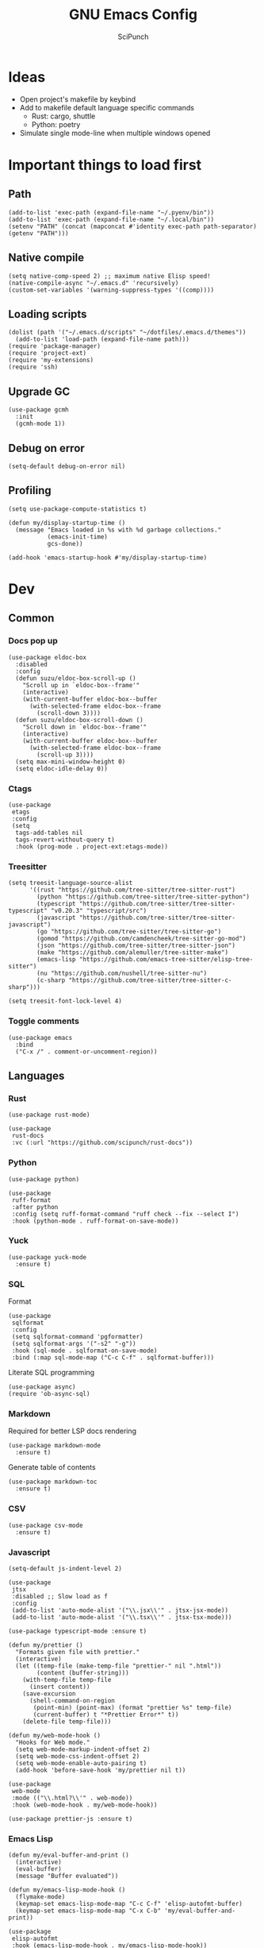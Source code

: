 #+title: GNU Emacs Config
#+author: SciPunch
#+description: My personal config

* Ideas
- Open project's makefile by keybind
- Add to makefile default language specific commands
  - Rust: cargo, shuttle
  - Python: poetry
- Simulate single mode-line when multiple windows opened

* Important things to load first
** Path
#+begin_src elisp
(add-to-list 'exec-path (expand-file-name "~/.pyenv/bin"))
(add-to-list 'exec-path (expand-file-name "~/.local/bin"))
(setenv "PATH" (concat (mapconcat #'identity exec-path path-separator) (getenv "PATH")))
#+end_src

** Native compile
#+begin_src elisp
(setq native-comp-speed 2) ;; maximum native Elisp speed!
(native-compile-async "~/.emacs.d" 'recursively)
(custom-set-variables '(warning-suppress-types '((comp))))
#+end_src
** Loading scripts
#+begin_src elisp
(dolist (path '("~/.emacs.d/scripts" "~/dotfiles/.emacs.d/themes"))
  (add-to-list 'load-path (expand-file-name path)))
(require 'package-manager)
(require 'project-ext)
(require 'my-extensions)
(require 'ssh)
#+end_src
** Upgrade GC
#+begin_src elisp
(use-package gcmh
  :init
  (gcmh-mode 1))
#+end_src

** Debug on error
#+begin_src elisp
(setq-default debug-on-error nil)
#+end_src

** Profiling
#+begin_src elisp
(setq use-package-compute-statistics t)

(defun my/display-startup-time ()
  (message "Emacs loaded in %s with %d garbage collections."
           (emacs-init-time)
           gcs-done))

(add-hook 'emacs-startup-hook #'my/display-startup-time)
#+end_src
* Dev
** Common
*** Docs pop up
#+begin_src elisp
(use-package eldoc-box
  :disabled
  :config
  (defun suzu/eldoc-box-scroll-up ()
    "Scroll up in `eldoc-box--frame'"
    (interactive)
    (with-current-buffer eldoc-box--buffer
      (with-selected-frame eldoc-box--frame
        (scroll-down 3))))
  (defun suzu/eldoc-box-scroll-down ()
    "Scroll down in `eldoc-box--frame'"
    (interactive)
    (with-current-buffer eldoc-box--buffer
      (with-selected-frame eldoc-box--frame
        (scroll-up 3))))
  (setq max-mini-window-height 0)
  (setq eldoc-idle-delay 0))
#+end_src

*** Ctags
#+begin_src elisp
(use-package
 etags
 :config
 (setq
  tags-add-tables nil
  tags-revert-without-query t)
  :hook (prog-mode . project-ext:etags-mode))
#+end_src

*** Treesitter
#+begin_src elisp
(setq treesit-language-source-alist
      '((rust "https://github.com/tree-sitter/tree-sitter-rust")
        (python "https://github.com/tree-sitter/tree-sitter-python")
        (typescript "https://github.com/tree-sitter/tree-sitter-typescript" "v0.20.3" "typescript/src")
        (javascript "https://github.com/tree-sitter/tree-sitter-javascript")
        (go "https://github.com/tree-sitter/tree-sitter-go")
        (gomod "https://github.com/camdencheek/tree-sitter-go-mod")
        (json "https://github.com/tree-sitter/tree-sitter-json")
        (make "https://github.com/alemuller/tree-sitter-make")
        (emacs-lisp "https://github.com/emacs-tree-sitter/elisp-tree-sitter")
        (nu "https://github.com/nushell/tree-sitter-nu")        
        (c-sharp "https://github.com/tree-sitter/tree-sitter-c-sharp")))

(setq treesit-font-lock-level 4)
#+end_src

*** Toggle comments
#+begin_src elisp
(use-package emacs
  :bind
  ("C-x /" . comment-or-uncomment-region))
#+end_src
** Languages
*** Rust
#+begin_src elisp
(use-package rust-mode)

(use-package
 rust-docs
 :vc (:url "https://github.com/scipunch/rust-docs"))
#+end_src

*** Python
#+begin_src elisp
(use-package python)

(use-package
 ruff-format
 :after python
 :config (setq ruff-format-command "ruff check --fix --select I")
 :hook (python-mode . ruff-format-on-save-mode))
#+end_src

*** Yuck
#+begin_src elisp
(use-package yuck-mode
  :ensure t)
#+end_src

*** SQL
Format

#+begin_src elisp
(use-package
 sqlformat
 :config
 (setq sqlformat-command 'pgformatter)
 (setq sqlformat-args '("-s2" "-g"))
 :hook (sql-mode . sqlformat-on-save-mode)
 :bind (:map sql-mode-map ("C-c C-f" . sqlformat-buffer)))
#+end_src

Literate SQL programming

#+begin_src elisp
(use-package async)
(require 'ob-async-sql)
#+end_src

*** Markdown
Required for better LSP docs rendering
#+begin_src elisp
(use-package markdown-mode
  :ensure t)
#+end_src

Generate table of contents
#+begin_src elisp
(use-package markdown-toc
  :ensure t)
#+end_src

*** CSV
#+begin_src elisp
(use-package csv-mode
  :ensure t)
#+end_src

*** Javascript
#+begin_src elisp
(setq-default js-indent-level 2)

(use-package
 jtsx
 :disabled ;; Slow load as f
 :config
 (add-to-list 'auto-mode-alist '("\\.jsx\\'" . jtsx-jsx-mode))
 (add-to-list 'auto-mode-alist '("\\.tsx\\'" . jtsx-tsx-mode)))

(use-package typescript-mode :ensure t)

(defun my/prettier ()
  "Formats given file with prettier."
  (interactive)
  (let ((temp-file (make-temp-file "prettier-" nil ".html"))
        (content (buffer-string)))
    (with-temp-file temp-file
      (insert content))
    (save-excursion
      (shell-command-on-region
       (point-min) (point-max) (format "prettier %s" temp-file)
       (current-buffer) t "*Prettier Error*" t))
    (delete-file temp-file)))

(defun my/web-mode-hook ()
  "Hooks for Web mode."
  (setq web-mode-markup-indent-offset 2)
  (setq web-mode-css-indent-offset 2)
  (setq web-mode-enable-auto-pairing t)
  (add-hook 'before-save-hook 'my/prettier nil t))

(use-package
 web-mode
 :mode (("\\.html?\\'" . web-mode))
 :hook (web-mode-hook . my/web-mode-hook))

(use-package prettier-js :ensure t)
#+end_src

*** Emacs Lisp
#+begin_src elisp
(defun my/eval-buffer-and-print ()
  (interactive)
  (eval-buffer)
  (message "Buffer evaluated"))

(defun my/emacs-lisp-mode-hook ()
  (flymake-mode)
  (keymap-set emacs-lisp-mode-map "C-c C-f" 'elisp-autofmt-buffer)
  (keymap-set emacs-lisp-mode-map "C-x C-b" 'my/eval-buffer-and-print))

(use-package
 elisp-autofmt
 :hook (emacs-lisp-mode-hook . my/emacs-lisp-mode-hook))

(with-eval-after-load 'flymake
  (setq elisp-flymake-byte-compile-load-path load-path))
#+end_src

*** Tex 
#+begin_src elisp
(use-package tex-mode)
#+end_src

*** CSS
#+begin_src elisp
(use-package css-mode)
#+end_src

*** Go
#+begin_src elisp
(use-package go-mode)
#+end_src

*** Docker
#+begin_src elisp
(use-package dockerfile-mode)
#+end_src

*** ELF
#+begin_src elisp
(use-package elf-mode)
#+end_src

*** Plant UML

#+begin_src elisp
(use-package
 plantuml-mode
 :custom
 (org-plantuml-jar-path "/usr/share/java/plantuml/plantuml.jar")
 (plantuml-default-exec-mode 'jar)
 (plantuml-jar-path org-plantuml-jar-path)
 (plantuml-indent-level 2)
 (plantuml-output-type "png")
 :hook
 (plantuml-mode-hook . display-line-numbers-mode))
#+end_src

*** Yaml
#+begin_src elisp
(use-package yaml-mode
  :config
  (add-hook 'yaml-mode-hook 'display-line-numbers-mode))
#+end_src

*** PHP
#+begin_src elisp
(use-package php-mode :disabled) ;; Really slow to start
#+end_src

*** JSON
#+begin_src elisp
(use-package json-mode)
#+end_src

** Working with ~.env~ files
Install package for loading ~.env~ & setup hooks
#+begin_src elisp
(use-package load-env-vars
  :hook
  ((eshell-mode shell-mode) . project-ext:dotenv-load))
#+end_src

** Compilation
*** Ansi colors
#+begin_src elisp
(use-package ansi-color
  :config
  (defun my/ansi-colorize-buffer ()
  (let ((buffer-read-only nil))
    (ansi-color-apply-on-region (point-min) (point-max))))
  :hook
  (compilation-filter-hook . my/ansi-colorize-buffer))

#+end_src

*** Unified list jumps
#+begin_src elisp
(defvar my/global-compilation-buffer-names-list nil
  "List of names of each compilation buffer")

(defun my/next-error ()
  "Navigates to the next xref or flymake."
  (interactive)
  (if (seq-some
       #'my/window-with-name-visible-p
       (append
        '("*xref*" "*Occur*")
        my/global-compilation-buffer-names-list))
      (next-error)
    (flymake-goto-next-error)))

(defun my/previous-error ()
  "Navigates to the previous xref or flymake."
  (interactive)
  (if (seq-some
       #'my/window-with-name-visible-p
       (append
        '("*xref*" "*Occur*")
        my/global-compilation-buffer-names-list))
      (previous-error)
    (flymake-goto-prev-error)))

(defun my/compilation-hook (process)
  (unless (member
           (buffer-name) my/global-compilation-buffer-names-list)
    (push (buffer-name) my/global-compilation-buffer-names-list)))

(add-hook 'compilation-start-hook 'my/compilation-hook)
#+end_src

*** Increase line length to hide
#+begin_src elisp
(setq-default compilation-max-output-line-length 5000)
#+end_src

*** Follow compilation
#+begin_src elisp
(setq compilation-scroll-output t)
#+end_src

*** Binds
#+begin_src elisp
(use-package
 emacs
 :bind
 ("<f8>" . recompile)
 ("<f9>" . project-compile)
 ("M-]" . my/next-error)
 ("M-[" . my/previous-error))
#+end_src
** Snippets
*** Yasnippet
#+begin_src elisp
(use-package
 yasnippet
 :config
 (setq yas-snippet-dirs '("~/.emacs.d/snippets"))
 (yas-global-mode 1))

(use-package consult-yasnippet
  :after yasnippet)
#+end_src
*** Region search
#+begin_src elisp
(defun my/occur-regions ()
  (interactive)
  (occur (format "^%s begin-region -- .*$" comment-start)))

(use-package
 emacs
 :bind ("M-s r" . my/occur-regions))
#+end_src

** Flymake
#+begin_src elisp
(defun my/show-buffer-diagnostics ()
  (interactive)
  (flymake-show-buffer-diagnostics)
  (message "Buffer diagnostics")
  (other-window 1))

(use-package flymake :bind ("<f5>" . my/show-buffer-diagnostics))
#+end_src

* UI\UX
** Theme
#+begin_src elisp
(require 'koi-theme)
#+end_src

#+begin_src elisp
(add-to-list 'default-frame-alist '(fullscreen . maximized))
(add-to-list 'default-frame-alist '(undecorated . t))
#+end_src

#+begin_src elisp
(setq-default
 left-margin-width 1
 right-margin-width 0)
(add-to-list 'default-frame-alist '(left-fringe . 0))
(add-to-list 'default-frame-alist '(right-fringe . 0))

(use-package
 grayscale-theme
 :disabled
 :init (require 'grayscale-ansi)
 (set-face-attribute
  'org-block nil
  :background
  (plist-get koi-theme-colors :bg+1))
 (custom-set-faces
  '(font-lock-doc-face ((t (:inherit italic :foreground "#868686"))))
  '(font-lock-keyword-face
    ((t (:inherit italic :foreground "#BEC3C6" :weight bold))))
  '(font-lock-string-face
    ((t (:inherit italic :foreground "#738678"))))
  `(org-table
    ((t
      (:inherit
       default
       :foreground ,(plist-get grayscale-theme-colors :fg)))))
  `(org-code
    ((t
      (:inherit
       default
       :background "black"
       :foreground ,(plist-get grayscale-theme-colors :fg+1)
       :box
       (:line-width
        (1 . 1)
        :color ,(plist-get grayscale-theme-colors :fg-1)
        :style released-button)))))))
#+end_src

*** Current
#+begin_src elisp
(load-theme 'koi :no-confirm)
#+end_src

*** Line numbers width
#+begin_src elisp
(setq-default display-line-numbers-width 4)
#+end_src

*** Dim inactive buffers
#+begin_src elisp
(use-package auto-dim-other-buffers
  :disabled
  :custom
  (auto-dim-other-buffers-dim-on-switch-to-minibuffer nil)
  (auto-dim-other-buffers-affected-faces '((default . auto-dim-other-buffers-face)
                                           (org-hide . auto-dim-other-buffers-hide-face))))
#+end_src

*** Golden ratio
Automatically resizes windows to fit golden ratio
#+begin_src elisp
(use-package
 golden-ratio
 :init (golden-ratio-mode 1)
 :config
 (add-hook 'ediff-startup-hook '(lambda () (golden-ratio-mode -1)) t)
 :custom
 (golden-ratio-auto-scale t)
 (golden-ratio-exclude-buffer-names '("*Occur*" "*xref*" "*Async Shell Command*")))
#+end_src

*** Zen mode
#+begin_src elisp
(use-package zen-mode
  :disabled)
#+end_src

** Modeline
#+begin_src elisp
(require 'scimodeline)
#+end_src

** Fonts
*** Main setup
#+begin_src elisp
(set-face-attribute 'default nil
                    :font "Iosevka NF"
                    :height 130
                    :weight 'medium)
(set-face-attribute 'variable-pitch nil
                    :font "Iosevka NF"
                    :height 130                    
                    :weight 'medium)
(set-face-attribute 'fixed-pitch nil
                    :font "Iosevka NF"
                    :height 1.0
                    :weight 'medium)
(set-face-attribute 'font-lock-comment-face nil :slant 'italic)
(set-face-attribute 'font-lock-keyword-face nil :slant 'italic)

(add-to-list 'default-frame-alist '(font . "Iosevka NF 13"))

(setq-default line-spacing 0)
#+end_src

*** All the icons
#+begin_src elisp
(use-package all-the-icons
  :ensure t)

(use-package all-the-icons-dired
  :hook (dired-mode . (lambda () (all-the-icons-dired-mode t))))
#+end_src

** Essential small tweaks
*** Cursor
#+begin_src elisp
(blink-cursor-mode t)
#+end_src

*** No backups (or `~` files)
#+begin_src elisp
(setq make-backup-files nil)
#+end_src

*** Zoom in & out
#+begin_src elisp
(use-package
 emacs
 :bind ("C-+" . text-scale-increase) ("C--" . text-scale-decrease))
#+end_src
** Completion
*** Dabbrev
#+begin_src elisp
(use-package
 dabbrev
 ;; Swap M-/ and C-M-/
 :bind (("M-/" . dabbrev-expand) ("C-M-/" . dabbrev-completion))
 :config (add-to-list 'dabbrev-ignored-buffer-regexps "\\` ")
 ;; Since 29.1, use `dabbrev-ignored-buffer-regexps' on older.
 (add-to-list 'dabbrev-ignored-buffer-modes 'doc-view-mode)
 (add-to-list 'dabbrev-ignored-buffer-modes 'pdf-view-mode)
 (defun my/dabbrev-select-buffer (other-buffer)
   (message "Checking %s for completion" other-buffer)
   (get-buffer-window other-buffer))
 (setq dabbrev-friend-buffer-function #'my/dabbrev-select-buffer))
#+end_src

*** Orderless
#+begin_src elisp
(use-package orderless
  :init
  (setq completion-styles '(orderless basic)
        completion-category-defaults nil
        completion-category-overrides '((file (styles partial-completion)))))
#+end_src

*** Default completion system
#+begin_src elisp
(use-package
 completion
 :config
 (setq
  completions-format 'one-column
  completions-header-format nil
  completions-max-height 20
  completion-auto-select t
  completion-show-help nil)
 :bind
 (:map
  completion-in-region-mode-map
  ("C-n" . 'minibuffer-next-completion)
  ("C-p" . 'minibuffer-previous-completion)))
#+end_src

*** Vertico
#+begin_src elisp
(use-package vertico
  :custom
  (vertico-count 13)
  (vertico-resize nil)
  (vertico-cycle nil)
  :config
  (vertico-mode))
#+end_src

*** Add annotations to completion
#+begin_src elisp
(use-package marginalia
  :custom
  (marginalia-max-relative-age 0)
  (marginalia-align 'left)
  :init
  (marginalia-mode))
#+end_src

*** Add icons
#+begin_src elisp
(use-package all-the-icons-completion
  :after (marginalia all-the-icons)
  :hook (marginalia-mode . all-the-icons-completion-marginalia-setup)
  :init
  (all-the-icons-completion-mode)
  (add-hook 'marginalia-mode-hook #'all-the-icons-completion-marginalia-setup))
#+end_src

*** Better vertico search something
#+begin_src elisp
(use-package consult
  :bind
   ("C-x B"  . consult-buffer)
   ("C-x b"  . consult-project-buffer)
   ("M-i"  . imenu)
   ("C-c i"  . consult-line)
   ("C-c e"  . consult-ripgrep))
#+end_src

** Workspaces
*** Perspective
#+begin_src elisp
(use-package
 perspective
 :init
 (setq persp-suppress-no-prefix-key-warning t)
 (persp-mode)
 :bind
 ("C-z" . perspective-map)
 ("C-z l" . persp-switch-last)
 ("C-z p" . project-ext:persp-switch))
#+end_src

*** Group buffers in ibuffer by perspective
#+begin_src elisp
(add-hook 'ibuffer-hook
          (lambda ()
            (persp-ibuffer-filter-groups)
            (unless (eq ibuffer-sorting-mode 'alphabetic)
              (ibuffer-do-sort-by-alphabetic))))
#+end_src

** Dashboard
#+begin_src elisp
(defun suzu/dashboard-insert-banner ()
  "Insert the banner at the top of the dashboard."
  (goto-char (point-max))
  (when-let* ((banner
              (dashboard-choose-banner dashboard-startup-banner)))
    (let ((start (point))
          buffer-read-only
          text-width
          image-spec
          (graphic-mode (display-graphic-p)))
      (when graphic-mode
        (insert "\n"))
      ;; If specified, insert a text banner.
      (when-let ((txt (plist-get banner :text)))
        (if (file-exists-p txt)
            (insert-file-contents txt)
          (save-excursion (insert txt)))
        (unless (text-properties-at 0 txt)
          (put-text-property
           (point) (point-max) 'face 'dashboard-text-banner))
        (setq text-width 0)
        (while (not (eobp))
          (let ((line-length
                 (- (line-end-position) (line-beginning-position))))
            (when (< text-width line-length)
              (setq text-width line-length)))
          (forward-line 1)))
      ;; If specified, insert an image banner. When displayed in a graphical frame, this will
      ;; replace the text banner.
      (when-let ((img (plist-get banner :image)))
        (let ((img-props
               (append
                (when (> dashboard-image-banner-max-width 0)
                  (list :max-width dashboard-image-banner-max-width))
                (when (> dashboard-image-banner-max-height 0)
                  (list
                   :max-height dashboard-image-banner-max-height))
                dashboard-image-extra-props)))
          (setq image-spec
                (cond
                 ((dashboard--image-animated-p img)
                  (create-image img))
                 ((dashboard--type-is-xbm-p img)
                  (create-image img))
                 ((image-type-available-p 'imagemagick)
                  (apply 'create-image
                         img
                         'imagemagick
                         nil
                         img-props))
                 (t
                  (apply 'create-image
                         img nil nil
                         (when (and (fboundp 'image-transforms-p)
                                    (memq
                                     'scale
                                     (funcall 'image-transforms-p)))
                           img-props))))))
        (add-text-properties start (point) `(display ,image-spec))
        (when (ignore-errors
                (image-multi-frame-p image-spec))
          (image-animate image-spec 0 t)))

      ;; Finally, center the banner (if any).
      (when-let*
          ((text-align-spec
            `(space . (:align-to (- center ,(/ text-width 2)))))
           (image-align-spec
            `(space . (:align-to (- center (0.5 . ,image-spec)))))
           (prop
            (cond
             ;; Both an image & text banner.
             ((and image-spec text-width)
              ;; The quoting is intentional. This is a conditional display spec that will
              ;; align the banner at redisplay time.
              `((when (display-graphic-p)
                  .
                  ,image-align-spec)
                (when (not (display-graphic-p))
                  .
                  ,text-align-spec)))
             ;; One or the other.
             (text-width
              text-align-spec)
             (image-spec
              image-align-spec)
             ;; No banner.
             (t
              nil)))
           (prefix (propertize " " 'display prop)))
        (add-text-properties
         start (point)
         `(line-prefix ,prefix wrap-prefix ,prefix)))
      (insert "\n")
      (add-text-properties
       start (point)
       '(cursor-intangible t inhibit-isearch t)))))

(use-package
 dashboard
 :disabled
 :custom
 (dashboard-set-init-info t)
 (dashboard-set-navigator t)
 (dashboard-show-shortcuts t)
 (dashboard-center-content t)
 (dashboard-startup-banner
  (expand-file-name "~/.emacs.d/banners/anime/1.png"))
 (dashboard-set-heading-icons t)
 (dashboard-set-file-icons nil)
 (dashboard-startupify-list
  '(suzu/dashboard-insert-banner
    dashboard-insert-newline
    dashboard-insert-footer
    dashboard-insert-newline
    dashboard-insert-init-info
    dashboard-insert-newline
    end-of-buffer))
 :config
 (dashboard-setup-startup-hook)
 (add-hook 'dashboard-after-initialize-hook 'end-of-buffer)
 (setq-default initial-buffer-choice
               (lambda () (get-buffer "*dashboard*"))))

(setq initial-scratch-message
      (concat
       (format-time-string ";; Created at: %Y-%m-%dT%H:%M:%S+00:00\n"
                           nil t)
       ";; Happy coding!\n\n"))

(setq-default initial-buffer-choice
              (lambda () (get-buffer "*scratch*")))
#+end_src

** Banners
#+begin_src
⡆⣿⣿⣦⠹⣳⣳⣕⢅⠈⢗⢕⢕⢕⢕⢕⢈⢆⠟⠋⠉⠁⠉⠉⠁⠈⠼⢐⢕
⡝⡄⢻⢟⣿⣿⣷⣕⣕⣅⣿⣔⣕⣵⣵⣿⣿⢠⣿⢠⣮⡈⣌⠨⠅⠹⣷⡀⢱
⡝⠁⣠⣾⠟⡉⡉⡉⠻⣦⣻⣿⣿⣿⣿⣿⣿⣿⣿⣧⠸⣿⣦⣥⣿⡇⡿⣰⢗
⡀⢻⣿⡇⢙⠁⠴⢿⡟⣡⡆⣿⣿⣿⣿⣿⣿⣿⣿⣿⣿⣿⣿⣿⣿⣿⣷⣵⣵
⣷⢄⠻⣿⣟⠿⠦⠍⠉⣡⣾⣿⣿⣿⣿⣿⣿⢸⣿⣦⠙⣿⣿⣿⣿⣿⣿⣿⣿

⡗⢰⣶⣶⣦⣝⢝⢕⢕⠅⡆⢕⢕⢕⢕⢕⣴⠏⣠⡶⠛⡉⡉⡛⢶⣦⡀⠐⣕
⡝⡵⠟⠈⢀⣀⣀⡀⠉⢿⣿⣿⣿⣿⣿⣿⣿⣼⣿⢈⡋⠴⢿⡟⣡⡇⣿⡇⡀
⠁⢰⣿⡏⣴⣌⠈⣌⠡⠈⢻⣿⣿⣿⣿⣿⣿⣿⣿⣿⣿⣬⣉⣉⣁⣄⢖⢕⢕
⡻⣄⣻⣿⣌⠘⢿⣷⣥⣿⠇⣿⣿⣿⣿⣿⣿⠛⠻⣿⣿⣿⣿⣿⣿⣿⣿⣿⣿ 
⡕⡑⣑⣈⣻⢗⢟⢞⢝⣻⣿⣿⣿⣿⣿⣿⣿⠸⣿⠿⠃⣿⣿⣿⣿⣿⣿⡿⠁#+end_src

⠀⠀⠀⠀⠀⠀⠀⠀⠀⠀⠀⠀⠀⠀⠀⠀⠀⠀⠀⠀⠀⠀⠀⠀⢰⡒⣢⠀⠀⠀⠀⠀⠀⠀⠀⠀⠀⠀⠀⠀⠀⢀⡤⡄⠀⠀⠀⠀⠀⠀⠀⠀⠀⠀⠀⠀⠀⠀⠀⠀⠀⠀
⠀⠀⠀⠀⠀⠀⠀⠀⠀⠀⠀⠀⠀⠀⠀⠀⠀⠀⠀⠀⠻⠃⠀⠀⠀⠉⣁⣀⣀⣀⣀⣀⣀⣀⣀⣀⣀⣀⡀⠀⠀⠈⠛⠁⠀⠀⠀⠀⠀⠀⠀⠀⠀⠀⠀⠀⠀⠀⠀⠀⠀⠀
⠀⠀⠀⠀⠀⠀⠀⠀⠀⠀⠀⠀⠀⠀⠀⠀⠀⠀⠀⠀⠀⠀⠠⣶⣟⣛⠛⠋⠉⠉⠉⠉⠉⠉⠉⠉⠉⠙⢛⣛⣷⡦⢀⣤⣶⡶⡄⠀⠀⠀⠀⠀⠀⠀⠀⠀⠀⠀⠀⠀⠀⠀
⠀⠀⠀⠀⠀⠀⢀⡀⠀⠀⠀⠀⠀⣴⣶⣶⠂⠤⢄⣀⠀⠀⠀⠈⠉⠛⠛⠛⠛⠛⠛⠛⠛⠛⠛⠛⠛⠛⠛⠋⠉⣰⣿⣿⣿⣇⢹⡄⠀⠀⠀⣀⠀⣠⠤⠠⡄⠀⠀⠀⠀⠀
⠀⠀⠀⠀⠀⣀⡯⠹⢲⡄⠀⠀⠀⣿⣿⣿⣷⣤⡀⠈⣹⣶⠦⣄⡀⠀⠀⠀⠀⠀⠀⠀⠀⠀⠀⠀⠀⠀⠀⢀⣾⣿⣿⣿⣿⣿⠀⢷⠀⠀⢰⡇⠋⠀⠀⢠⠇⠀⠀⠀⠀⠀
⠀⠀⠀⠀⠀⠛⠒⣎⡏⠀⠀⠀⠀⣿⣿⣿⡏⠙⠛⢦⡙⠉⠀⠀⠉⠓⢦⣀⠀⠀⢀⣀⣀⣀⣀⣀⡀⠀⢠⣿⣿⣿⠟⠻⣿⣿⡇⢸⡇⠀⠀⠓⠒⣦⠀⠛⢦⠀⠀⠀⠀⠀
⠀⠀⠀⠀⠀⠀⠀⠀⠀⠀⠀⠀⠀⣿⣿⠿⠓⠂⠀⡠⠽⢦⡀⠀⠀⠀⠈⠛⢛⡉⢉⠉⠀⠀⠙⠛⠋⢛⣿⢯⡉⠛⠀⠀⠘⠈⢿⠗⢻⠀⠀⠀⠀⠛⠦⠶⠋⠀⠀⠀⠀⠀
⠀⠀⠀⠀⠀⠀⠀⠀⠀⠀⠀⠀⠀⣿⣇⠀⠀⢠⠋⠀⢀⡾⢛⡆⠀⠀⠀⢉⡽⠛⠁⠈⣏⢦⠐⢶⣤⡹⣿⠒⠁⠀⠀⢀⡠⠤⢼⢣⢸⡄⠀⠀⠀⠀⠀⠀⠀⠀⠀⠀⠀⠀
⠀⠀⠀⠀⠀⡴⠲⢤⡀⣀⣀⠀⠀⢸⣿⡗⠀⡇⠀⣠⣾⠟⠛⠡⣾⡴⢶⡯⠀⠤⠀⠀⢸⠸⡇⠀⡙⣿⣌⠻⣤⣀⡠⠋⠀⠀⢸⡏⢠⣇⠀⠀⠀⠀⠀⠀⠀⠀⠀⠀⠀⠀
⠀⠀⠀⠀⠀⡇⠀⠀⠉⠁⣸⠀⠀⠀⢿⣿⠤⣫⡾⣿⣿⢱⣀⡼⠛⢒⡿⠀⠀⠀⠀⠀⠸⡇⢳⠐⠛⠉⠻⣇⢹⢿⣟⣦⣀⣸⣍⣷⣿⣿⡀⠀⠀⠀⠀⠀⠀⠀⠀⠀⠀⠀
⠀⠀⠀⠀⢀⡴⠄⠀⢰⠚⠁⠀⠀⠀⠘⢿⣿⡿⣤⠉⠁⣠⡿⠁⠀⣼⠁⠀⠀⣀⣀⡤⠂⡇⢸⡀⠀⠀⠀⠹⡆⠀⠀⠀⢿⣿⣤⣿⣿⣿⡇⠀⠀⠀⢀⢤⡀⠀⠀⠀⠀⠀
⠀⠀⠀⠀⠸⣄⣀⣀⡼⠀⠀⠀⠀⠀⠀⣼⣿⡶⠟⠀⣴⣿⠶⢦⢰⡟⡆⠀⣀⣩⣀⠀⢰⡇⣸⡓⠄⢀⣀⡀⢿⡀⡴⠛⢶⠘⣿⣿⣿⣿⣿⡀⠀⠘⢧⣀⡕⠀⠀⠀⠀⠀
⠀⠀⠀⠀⠀⠀⠀⠀⠀⠀⠀⠀⠀⢀⣼⣿⠃⠀⠀⢠⣿⠷⣤⡾⣼⡇⠁⢸⣏⠁⢘⡷⢘⡗⣿⣧⠆⣿⣈⡿⢺⣇⠉⢳⠟⠀⢸⣿⣿⣿⣿⣷⠀⠀⠀⠀⠀⠀⠀⠀⠀⠀
⠀⠀⠀⠀⠀⠀⠀⠀⠀⠀⠀⠀⢀⣾⣽⡓⠀⠠⣼⢺⡅⠀⠂⣿⡩⡧⠀⠀⠛⠶⡛⠉⠁⣿⡏⠻⣬⠄⠨⠀⠀⢻⠀⠐⡄⠂⠀⣿⣿⣿⣿⣿⡆⠀⠀⠀⠀⠀⠀⠀⠀⠀
⠀⠀⠀⠀⠀⠀⠀⠀⠀⠀⠀⣠⣾⣿⡿⡄⠀⢸⣿⣿⠁⣀⣿⣟⣀⣇⠆⢠⣀⣤⣄⠀⠀⢿⣿⣶⣻⣮⡀⠀⠀⣼⠀⠀⡏⠁⠀⢸⣿⣿⣿⣿⣇⠀⠀⠀⠀⠀⠀⠀⠀⠀
⠀⠀⠀⠀⠀⠀⠀⠀⠀⣠⣾⣿⡿⣿⢿⠀⠀⣿⣿⣿⠀⣿⠟⠉⠀⢹⡄⢸⣿⣿⣿⣿⣦⣸⡟⠀⠈⢻⣷⣆⡐⣿⡂⠀⡇⠀⠀⠘⣿⣿⣿⣿⣿⠀⠀⠀⠀⢀⡶⡄⠀⠀
⢀⣦⡀⠀⠀⠀⠠⠴⠾⠛⠋⠉⠀⣿⠀⠀⠀⣿⠁⣿⣿⠉⠀⠀⠀⠈⣿⣿⣿⣿⣿⣿⣿⣿⡇⠀⠀⠀⠙⢿⣿⣿⠀⠀⣅⠁⠀⠀⣿⣿⣿⣿⣿⠀⠀⠀⠸⡍⣰⣧⠀⠀
⠈⣇⠙⢦⡀⠀⠀⠀⠀⠀⠀⠀⢰⣿⠀⠀⠀⣿⠄⣿⠃⠀⠀⠀⠀⠀⢹⣿⣿⣿⠟⠛⠿⠛⢇⠀⠀⠀⠀⠀⠻⣿⠀⢸⣇⠀⠀⣼⣿⣿⣿⣿⣿⠀⠀⠀⠐⠷⠃⠉⠀⠀
⠀⢹⡀⠀⠙⢄⠀⠀⠀⠀⠀⠀⣾⣿⠀⠀⠀⣿⣆⣿⣠⣴⣶⣶⣤⣅⡒⢻⡀⠉⠳⣾⣷⣦⣸⣭⣴⡶⢶⣤⣤⣾⠀⣸⠧⠀⣸⣿⣿⣿⣿⣿⣿⡇⠀⠀⠀⠀⠀⠀⠀⠀
⠀⢻⡷⠀⠀⠈⠳⣄⠀⠀⠀⣸⣿⣿⣀⠄⠀⣿⣷⣿⠛⣋⣉⣀⡀⠉⠉⠀⠀⠀⠀⠀⠉⠈⠉⣉⣈⡉⠉⠛⠿⡿⠆⣿⠂⢰⣿⣿⣿⣿⣿⣿⣿⣷⠀⠀⠀⠀⠀⠀⠀⠀
⠀⣤⣳⡕⠄⠀⣦⠘⣦⠀⢠⣿⣿⣿⣿⣆⠀⠘⣿⣿⣜⠿⢳⠻⠁⠀⠀⢠⣠⢄⣀⣠⡄⠀⢚⢏⢎⣿⡿⡴⣸⣧⣾⣏⣴⣿⣿⣿⣿⣿⣿⣿⣿⣿⣆⠀⠀⠀⠀⠀⠀⠀
⠀⢻⡌⡛⠀⢀⣘⣿⣿⣄⣾⣿⣿⣿⣿⣿⣷⣤⣽⠟⠉⠉⠙⠒⢤⡀⠀⠘⢆⠀⠀⢠⠃⠀⠈⢈⡤⠞⠋⠉⠉⠛⠻⣿⣿⣿⣿⣿⣿⣿⣿⣿⣿⣷⣼⣆⠀⠀⠀⠀⠀⠀
⠀⠀⠻⣮⣀⣺⣿⣿⣿⣟⣿⣿⣿⣿⣿⡻⢿⡿⠏⠀⠀⠀⠀⠀⠀⠙⢦⠀⠈⠑⠒⠋⠀⢀⡴⠋⠀⠀⠀⠀⠀⠀⢀⠈⠻⣿⣿⣿⣿⣿⣿⢿⣿⣿⣿⣿⣧⠀⠀⠀⠀⠀
⠀⠀⢺⣿⣿⣿⣿⣿⣿⣿⣵⣿⣿⣿⣿⣿⣿⡇⠀⠀⠀⠀⠀⠀⠀⠀⢸⣷⣶⣦⣤⣶⣶⠊⠀⠀⠀⠀⠀⠀⠀⠀⠀⢸⡆⣿⣿⣿⣿⣿⣿⣿⣿⣿⣿⣿⣿⣷⡄⠀⠀⠀
⠀⠀⠀⣽⣿⣿⣿⣿⣿⣿⣿⣿⣿⣿⣿⣿⣿⣿⠀⠀⠀⠀⠀⠀⠀⠀⢸⣿⣿⣍⣉⣽⠃⠀⠀⠀⠀⠀⠀⠀⠀⠀⠀⢸⣿⣿⣿⣿⣿⣿⣿⣿⣿⣿⣿⣿⣿⣿⣿⣦⡀⠀
⠀⠀⠀⠘⣿⣿⣿⣿⣿⢟⣱⣿⣿⣿⣿⣿⣿⣿⡀⠀⠀⠀⠀⠀⠀⠀⠸⣿⣿⣿⣿⠃⠀⠀⠀⠀⠀⠀⠀⠀⠀⠀⠀⠀⣿⣿⣿⣿⣿⣿⣿⣿⣿⣿⣿⣿⣿⣿⣿⣿⣿⣖
⠀⠀⠀⢀⣽⣿⣿⡿⣉⣸⣿⣿⣿⣿⣿⣿⣏⠻⠧⠀⠀⠀⠀⠀⠀⠀⠀⣹⣿⣿⠇⠀⠀⠀⠀⠀⠀⠀⠀⠀⠀⠀⠀⠀⢹⣿⣿⣿⣿⣿⣿⣿⣿⣿⣿⣿⣿⣿⣿⣿⣿⣷
⠀⠀⣴⣿⣿⣿⣿⣿⠛⣽⣿⣿⣿⣿⣿⣿⠻⣷⣤⣀⠀⠀⠀⠀⠀⠀⢠⣿⣿⠿⣦⣄⡀⠀⠀⠀⠀⠀⠀⠀⠀⠀⠀⣀⣾⣿⣿⣿⣿⣿⣿⣿⣿⣿⡿⣿⣿⣿⣿⣿⣿⣿
⠀⠸⠿⠿⠿⠻⡿⠿⠴⠿⠿⠿⠿⢿⣿⣿⣷⣆⡉⠛⠿⢷⣶⣶⣶⣶⣿⣿⣿⣄⡊⠛⠿⢷⣶⣲⣶⣶⣶⣶⣶⣶⣿⣿⣿⣿⣿⣿⣿⡿⠿⠿⠿⠿⡷⠹⠿⠿⠿⠿⠿⡞
⠀⠀⠀⠀⠀⠀⠀⠀⠀⠀⠀⠀⠀⠀⠀⠀⠙⠒⠽⠷⠶⠶⠴⠾⠿⠟⠛⠿⠟⠛⠛⠻⠲⠦⠤⠤⠤⠤⠤⠤⠶⠿⠛⠿⠟⠓⠊⠀⠀⠀⠀⠀⠀⠀⠀⠀⠀⠀⠀⠀⠀⠀

⡏⠉⠛⢿⣿⣿⣿⣿⣿⣿⣿⣿⣿⣿⣿⣿⣿⣿⣿⣿⣿⣿⣿⡿⣿
⣿⠀⠀⠀⠈⠛⢿⣿⣿⣿⣿⣿⣿⣿⣿⣿⣿⣿⣿⠿⠛⠉⠁⠀⣿
⣿⣧⡀⠀⠀⠀⠀⠙⠿⠿⠿⠻⠿⠿⠟⠿⠛⠉⠀⠀⠀⠀⠀⣸⣿
⣿⣿⣷⣄⠀⡀⠀⠀⠀⠀⠀⠀⠀⠀⠀⠀⠀⠀⠀⠀⠀⢀⣴⣿⣿
⣿⣿⣿⣿⠏⠀⠀⠀⠀⠀⠀⠀⠀⠀⠀⠀⠀⠀⠀⠠⣴⣿⣿⣿⣿
⣿⣿⣿⡟⠀⠀⢰⣹⡆⠀⠀⠀⠀⠀⠀⣭⣷⠀⠀⠀⠸⣿⣿⣿⣿
⣿⣿⣿⠃⠀⠀⠈⠉⠀⠀⠤⠄⠀⠀⠀⠉⠁⠀⠀⠀⠀⢿⣿⣿⣿
⣿⣿⣿⢾⣿⣷⠀⠀⠀⠀⡠⠤⢄⠀⠀⠀⠠⣿⣿⣷⠀⢸⣿⣿⣿
⣿⣿⣿⡀⠉⠀⠀⠀⠀⠀⢄⠀⢀⠀⠀⠀⠀⠉⠉⠁⠀⠀⣿⣿⣿
⣿⣿⣿⣧⠀⠀⠀⠀⠀⠀⠀⠈⠀⠀⠀⠀⠀⠀⠀⠀⠀⠀⢹⣿⣿
⣿⣿⣿⣿⠃⠀⠀⠀⠀⠀⠀⠀⠀⠀⠀⠀⠀⠀⠀⠀⠀⠀⢸⣿⣿

⠤⠤⠤⠤⠤⠤⢤⣄⣀⣀⡀⠀⠀⠀⠀⠀⠀⠀⠀⠀⠀⠀⠀⠀⠀⠀⠀⠀⠀⠀⠀⠀⠀⠀⠀⠀⠀⠀⠀⠀⠀⠀⠀⠀⠀⠀⠀⠀⠀⠀⠀⠀⠀⠀⠀⠀⠀⠀
⠀⠀⠀⠀⠀⠀⠀⠀⠀⠈⠉⠙⠒⠀⠀⠀⠀⠀⠀⠀⠀⠀⠀⠀⠀⠀⠀⠀⠀⠀⠀⠤⠤⠶⠶⠶⠦⠤⠤⠤⠤⠤⢤⣤⣀⣀⣀⣀⣀⣀⠀⠀⠀⠀⠀⠀⠀⠀
⠀⠀⠀⠀⢀⠄⢂⣠⣭⣭⣕⠄⠀⠀⠀⠀⠀⠀⠀⠀⠀⠀⠀⠀⠀⠀⠀⠀⠀⠀⠀⠀⠀⠤⠀⠀⠀⠤⠀⡀⠀⠀⠀⠀⠀⠀⠀⠀⠀⠉⠉⠉⠉⠉⠉⠉⠉⠉
⠀⠀⢀⠜⣳⣾⡿⠛⣿⣿⣿⣦⡠⠀⠀⠀⠀⠀⠀⠀⠀⠀⠀⠀⠀⠀⠀⠀⠀⠀⠀⠠⣤⣤⣤⣤⣤⣤⣤⣤⣤⣍⣀⣦⠦⠄⣀⠀⡀⠀⠀⠀⠀⠀⠀⠀⠀⠀
⠀⠠⣄⣽⣿⠋⠀⡰⢿⣿⣿⣿⣿⣦⠀⠀⠀⠀⠀⠀⠀⠀⠀⠀⠀⠀⠀⠀⠀⠀⠀⠀⣼⣿⡿⠛⠛⡿⠿⣿⣿⣿⣿⣿⣿⣷⣶⣿⣁⣂⣤⡄⠀⠀⠀⠀⠀⠀
⢳⣶⣼⣿⠃⠀⢀⠧⠤⢜⣿⣿⣿⣿⣷⠀⠀⠀⠀⠀⠀⠀⠀⠀⠀⠀⠀⠀⠀⠀⢠⣾⠟⠁⠀⠀⠀⡇⠀⣀⡈⣿⣿⣿⣿⣿⣿⣿⣿⣿⣧⡀⠁⠐⠀⣀⠀⠀
⠀⠙⠻⣿⠀⠀⠀⠀⠀⠀⢹⣿⣿⡝⢿⡄⠀⠀⠀⠀⠀⠀⠀⠀⠀⠀⠀⠀⠀⢰⡿⠋⠀⠀⠀⠀⠠⠃⠁⠀⠀⠙⢿⣿⣿⣿⣿⣿⣿⣿⣿⣿⣶⣿⡿⠋⠀⠀
⠀⠀⠀⠙⡄⠀⠀⠀⠀⠀⢸⣿⣿⡃⢼⠁⠀⠀⠀⠀⠀⠀⠀⠀⠀⠀⠀⠀⠀⠘⠁⠀⠀⠀⠀⠀⠀⠀⠀⠀⠀⠀⠘⣿⣿⣿⣿⡏⠉⠉⠻⣿⡿⠋⠀⠀⠀⠀
⠀⠀⠀⠀⢰⠀⠀⠰⡒⠊⠻⠿⠋⠐⡼⠀⠀⠀⠀⠀⠀⠀⠀⠀⠀⠀⠀⠀⠀⠀⠀⠀⠀⠀⠀⠀⠀⠀⠀⠀⠀⠀⢠⣿⣿⣿⣿⠀⠀⠀⠀⣿⠇⠀⠀⠀⠀⠀
⠀⠀⠀⠀⠸⣇⡀⠀⠑⢄⠀⠀⠀⡠⠃⠀⠀⠀⠀⠀⠀⠀⠀⠀⠀⠀⠀⠀⠀⠀⠀⠀⠀⠀⠀⠀⠀⢖⠠⠤⠤⠔⠙⠻⠿⠋⠱⡑⢄⠀⢠⠟⠀⠀⠀⠀⠀⠀
⠀⠀⠀⠀⠀⠀⠈⠉⠒⠒⠻⠶⠛⠀⠀⠀⠀⠀⠀⠀⠀⠀⠀⠀⠀⠀⠀⠀⠀⠀⠀⠀⠀⠀⠀⠀⠀⠘⡄⠀⠀⠀⠀⠀⠀⠀⠀⠡⢀⡵⠃⠀⠀⠀⠀⠀⠀⠀
⠀⠀⠀⠀⠀⠀⠀⠀⠀⠀⠀⠀⠀⠀⠀⠀⠀⠀⠀⠀⠀⠀⠀⠀⠀⠀⠀⠀⠀⠀⠀⠀⠀⠀⠀⠀⠀⠀⠘⠦⣀⠀⠀⠀⠀⠀⢀⣤⡟⠉⠀⠀⠀⠀⠀⠀⠀⠀
⠀⠀⠀⠀⠀⠀⠀⠀⠀⠀⠀⠀⠀⠀⠀⠀⠀⠀⠀⠀⠀⠀⠀⠀⠀⠀⠀⠀⠀⠀⠀⠀⠀⠀⠀⠉⠉⠉⠉⠉⠙⠛⠓⠒⠲⠿⢍⡀⠀⠀⠀⠀⠀⠀⠀⠀⠀⠀

⠀⠀⠀⠀⠀⠀⠀⠀⠀⠀⠀⠀⠀⢀⣀⡀⠀⠀⠀⠀⠀⠀⠀⠀⠀⠀⠀⠀⠀⠀⠀⠀⠀⠀⠀⠀⠀⠀⠀⠀⠀⠀⠀⠀⠀⠀⠀⠀⠀⠀⠀⠀⠀⠀⠀
⠀⠀⠀⠀⠀⠀⠀⠀⠀⠀⠀⠀⢠⣿⠟⠻⣦⡀⠀⠀⠀⠀⠀⠀⠀⠀⠀⠀⠀⠀⠀⠀⠀⠀⠀⠀⠀⠀⠀⠀⠀⠀⠀⠀⠀⠀⠀⠀⠀⠀⠀⠀⠀⠀⠀
⠀⠀⠀⠀⠀⠀⠀⠀⠀⠀⠀⠀⣼⣿⠀⠀⠈⠻⣦⣄⠀⠀⠀⠀⠀⠀⠀⠀⠀⠀⠀⠀⠀⠀⠀⠀⠀⠀⠀⠀⠀⠀⠀⠀⠀⠀⠀⣀⣴⣶⣦⡀⠀⠀⠀
⠀⠀⠀⠀⠀⠀⠀⠀⠀⠀⠀⠀⡿⡇⠀⠀⠀⠀⠈⠙⢷⣄⠀⠀⠀⠀⠀⠀⠀⠀⠀⠀⠀⠀⠀⠀⠀⠀⠀⠀⠀⠀⠀⠀⣀⣤⠾⠋⠁⢸⣿⡇⠀⠀⠀
⠀⠀⠀⠀⠀⠀⠀⠀⠀⠀⠀⠀⣇⡇⠀⠀⠀⠀⠀⠀⠀⠙⢷⣆⡀⠀⠀⠀⠀⠀⠀⠀⠀⠀⠀⠀⠀⠀⠀⠀⠀⢀⣤⡾⠛⠁⠀⠀⠀⣿⣼⠀⠀⠀⠀
⠀⠀⠀⠀⠀⠀⠀⠀⠀⠀⠀⠘⡏⣷⠀⠀⠀⠀⠀⠀⠀⠀⠀⠙⢿⣦⠀⠀⠀⠀⠀⠀⠀⠀⠀⠀⠀⠀⢀⣤⡾⠛⠁⠀⠀⠀⠀⠀⣸⡿⣿⠂⠀⠀⠀
⠀⠀⠀⠀⠀⠀⠀⠀⠀⠀⠀⠀⣇⣿⠀⠀⠀⠀⠀⠶⠶⠶⠶⠶⠶⠿⠷⠶⠶⠤⣤⣤⣀⣀⡀⢀⣤⡾⠛⠁⠀⠀⠀⠀⠀⠀⠀⢠⣿⢣⡟⠀⠀⠀⠀
⠀⠀⠀⠀⠀⠀⠀⠀⠀⠀⠀⠀⣿⡇⠀⠀⠀⠀⠀⠀⠀⠀⠀⠀⠀⠀⠀⠀⠀⠀⠀⠀⠈⠉⣽⠟⠁⠀⠀⠀⠀⠀⠀⠀⠀⠀⠀⣼⡷⣸⠇⠀⠀⠀⠀
⠀⠀⠀⠀⠀⠀⠀⠀⠀⠀⠀⠀⣿⡇⠀⠀⠀⠀⠀⠀⠀⠀⠀⠀⠀⠀⠀⠀⠀⠀⠀⠀⠀⠀⠀⠀⠀⠀⠀⠀⠀⠀⠀⠀⠀⠀⢀⣿⢣⡿⠁⠀⠀⠀⠀
⠀⠀⠀⠀⠀⠀⠀⠀⠀⠀⠀⠀⡿⠀⠀⠀⠀⠀⠀⠀⠀⠀⠀⠀⠀⠀⠀⠀⠀⠀⠀⠀⠀⠀⠀⠀⠀⠀⠀⠀⠀⠀⠀⠀⠀⠀⢸⣿⣼⠃⠀⠀⠀⠀⠀
⠀⠀⠀⠀⠀⠀⠀⠀⠀⠀⠀⣸⠇⠀⣀⣀⣀⠀⠀⠀⠀⠀⠀⠀⠀⠀⠀⠀⠀⠀⠀⠀⠀⠀⠀⠀⠀⠀⠀⠀⠀⠀⠀⠀⠀⠀⢸⣿⡏⠀⠀⠀⠀⠀⠀
⠀⠀⠀⠀⠀⠀⠀⠀⣀⣤⣿⣿⡾⠛⠉⣉⣽⣿⣶⣤⡀⠀⠀⠀⠀⠀⠀⠀⠀⣠⣴⠶⠛⢛⣿⣿⣷⣶⣤⣀⠀⠀⠀⠀⠀⠀⢸⣿⡀⠀⠀⠀⠀⠀⠀
⠀⠀⠀⠀⠀⢰⣾⠛⢉⣵⡟⣃⣤⣶⣿⣿⣿⣿⣿⣿⣷⡄⠀⠀⠀⠀⠀⣠⣾⠏⣡⣴⣾⣿⣿⣿⣿⣿⣿⣿⣷⡄⠀⠀⠀⠀⢈⡹⣇⠀⠀⠀⠀⠀⠀
⠀⠀⠀⠀⠀⠀⠙⣷⣾⣿⣿⣿⣿⣿⣿⣿⣿⣿⣿⣿⣿⣿⣀⣀⣀⣀⣰⣿⣷⣿⣿⣿⣿⣿⣿⣿⣿⣿⣿⣿⣿⣿⣦⠶⠖⠲⠾⣿⣿⣦⠀⠀⠀⠀⠀
⠀⠀⠀⠀⣠⣴⡾⠋⣿⣿⣿⣿⣿⣿⣿⣿⣿⣿⣿⣿⣿⣿⠟⠛⠻⠿⣿⣿⣿⣿⣿⣿⣿⣿⣿⣿⣿⣿⣿⣿⣿⠟⠀⠀⠀⠀⠀⠈⠙⢿⣄⠀⠀⠀⠀
⠀⠀⣿⡛⠉⠁⠀⠀⢿⣿⣿⣿⣿⣿⣿⣿⣿⣿⣿⣿⣿⡏⠀⠀⠀⠀⢿⣿⣿⣿⣿⣿⣿⣿⣿⣿⣿⣿⣿⣿⣿⠀⠀⠀⠀⠀⠀⠀⠀⠀⠙⢷⣄⠀⠀
⠀⠀⣾⣷⣦⣀⠀⠀⠈⢿⣿⣿⣿⣿⣿⣿⣿⣿⣿⣿⠏⠀⠀⠀⠀⠀⠘⣿⣿⣿⣿⣿⣿⣿⣿⣿⣿⣿⣿⣿⣿⣆⠀⠀⠀⠀⠀⠀⠀⠀⠀⠀⠻⣧⠀
⠀⡀⠈⠻⢿⣿⣿⣷⠆⠀⠙⠻⠿⣿⣿⡿⢿⣿⠋⠀⠀⠀⣴⠇⠀⠀⠀⠈⣿⣿⣿⣿⣿⣿⣿⣿⣿⣿⣿⣿⣿⢿⡄⠀⠀⠀⠀⠀⠀⠀⠀⠀⠀⢹⡆
⠀⠻⣟⠛⠛⠛⠉⠁⠀⠀⠀⠀⠀⠀⠀⠀⠿⣿⣆⣀⣠⣼⢿⣧⠀⠀⠀⢀⣿⠿⢿⣿⣿⣿⣿⣿⣿⣿⠿⣛⠹⣮⣿⣄⠀⠀⠀⠀⠀⠀⠀⠀⠀⠈⣷
⠀⠀⠈⠻⢦⣤⣀⣀⠀⠀⠀⠀⠀⠀⠀⠀⠀⠈⠛⢩⠿⠻⣯⢻⣷⣶⣿⡿⠋⠀⠀⠀⠉⠉⠉⠉⠁⠀⣐⣭⣾⡿⠋⢻⣧⠀⠀⠀⠀⠀⠀⠀⠀⠀⣿
⠀⠀⠀⢀⣰⣿⣻⡏⠀⠀⠀⠀⠀⠀⠀⠀⠀⠀⠀⠀⠀⠀⠀⠀⠀⠀⠀⠀⠀⠀⠀⠀⠀⠀⠀⠀⠀⠀⣴⡿⠛⣍⠡⠁⠀⠀⠀⠀⠀⠀⠀⠀⠀⢠⡟
⠀⠀⠀⠛⣿⣿⠟⠀⠀⠀⠀⠀⠀⠀⠀⠀⠀⠀⠀⠀⠀⠀⠀⠀⠀⠀⠀⠀⠀⠀⠀⠀⠀⠀⠀⠀⣤⡾⠋⠀⠀⠀⠀⠀⠀⠀⠀⠀⠀⠀⠀⠀⣠⡿⠁
⠀⠀⠀⢐⣿⡿⠀⠀⠀⠀⠀⠀⠀⠀⠀⠀⠀⠀⠀⠀⠀⠀⠀⠀⠀⠀⠀⠀⠀⠀⠀⠀⠀⠀⠀⠀⠀⠀⠀⠀⠀⠀⠀⠀⠀⠀⠀⠀⠀⠀⢀⣴⠟⠀⠀
⠀⠀⠀⣼⣿⠇⠀⠀⠀⠀⠀⠀⠀⠀⠀⠀⠀⠀⠀⠀⠀⠀⠀⠀⠀⠀⠀⠀⠀⠀⠀⠀⠀⠀⠀⠀⠀⠀⠀⠀⠀⠀⠀⠀⠀⠀⠀⠀⠀⣠⡾⠃⠀⠀⠀
⠀⠀⠀⣸⡟⠀⠀⠀⠀⠀⠀⠀⠀⠀⠀⠀⠀⠀⠀⠀⠀⠀⠀⠀⠀⠀⠀⠀⠀⠀⠀⠀⠀⠀⠀⠀⠀⠀⠀⠀⠀⠀⠀⠀⠀⠀⠀⢀⣶⡟⠀⠀⠀⠀⠀
⠀⠀⣰⣿⡆⠀⠀⠀⠀⠀⠀⠀⠀⠀⠀⠀⠀⠀⠀⠀⠀⠀⠀⠀⠀⠀⠀⠀⠀⠀⠀⠀⠀⠀⠀⠀⠀⠀⠀⠀⠀⠀⠀⠀⠀⠀⠀⣾⠛⠀⠀⠀⠀⠀⠀
⢠⣾⢿⡿⠁⠀⠀⠀⠀⠀⠀⠀⠀⠀⠀⠀⠀⠀⠀⠀⠀⠀⠀⠀⠀⠀⠀⠀⠀⠀⠀⠀⠀⠀⠀⠀⠀⠀⠀⠀⠀⠀⠀⠀⠀⠀⣸⡏⠀⠀⠀⠀⠀⠀⠀
⠀⣰⡟⠀⠀⠀⠀⠀⠀⠀⠀⠀⠀⠀⠀⠀⠀⠀⠀⠀⠀⠀⠀⠀⠀⠀⠀⠀⠀⠀⠀⠀⠀⠀⠀⠀⠀⠀⠀⠀⠀⠀⠀⠀⠀⣶⣿⠀⠀⠀⠀⠀⠀⠀⠀
⣾⢿⣾⠇⠀⠀⠀⠀⠀⠀⠀⠀⠀⠀⠀⠀⠀⠀⠀⠀⠀⠀⠀⠀⠀⠀⠀⠀⠀⠀⠀⠀⠀⠀⠀⠀⠀⠀⠀⠀⠀⠀⠀⠀⠀⣿⠛⠀⠀⠀⠀⠀⠀⠀⠀
⢀⣾⠃⠀⠀⠀⠀⠀⠀⠀⠀⠀⠀⠀⠀⠀⠀⠀⠀⠀⠀⠀⠀⠀⠀⠀⠀⠀⠀⠀⠀⠀⠀⠀⠀⠀⠀⠀⠀⠀⠀⠀⠀⠀⠀⢿⠀⠀⠀⠀⠀⠀⠀⠀⠀




*** Indents
#+begin_src elisp
(setq-default indent-tabs-mode nil)
(electric-indent-mode t)
(setq-default electric-indent-inhibit t)
(setq backward-delete-char-untabify-method 'hungry)
#+end_src

#+begin_src elisp
(use-package
 indent-guide
 :custom (indent-guide-char "│")
 :config (add-hook 'prog-mode-hook 'indent-guide-mode))
#+end_src

*** Line numbers
#+begin_src elisp
(add-hook 'prog-mode-hook 'display-line-numbers-mode)
(add-hook 'org-mode-hook 'display-line-numbers-mode)
(add-hook 'compilation-mode-hook 'display-line-numbers-mode)
(add-hook 'conf-mode-hook 'display-line-numbers-mode)
(dolist (mode '(pdf-view-mode-hook
                term-mode-hook
                eshell-mode-hook
                vterm-mode-hook
                imenu-list-minor-mode-hook
                imenu-list-major-mode-hook))
  (add-hook mode (lambda () (display-line-numbers-mode -1))))
(setq-default display-line-numbers-type 'relative)
#+end_src

*** Scroll margin
#+begin_src elisp
(setq-default scroll-margin 7)
#+end_src

*** Autopairs
#+begin_src elisp
(electric-pair-mode 1)
#+end_src

*** UI tweaks
#+begin_src elisp
(menu-bar-mode -1)           ;; Disable the menu bar
(scroll-bar-mode -1)         ;; Disable the scroll bar
(tool-bar-mode -1)           ;; Disable the tool bar
#+end_src

*** Pulse current line
#+begin_src elisp
(use-package pulsar :bind ("C-x l" . pulsar-pulse-line-cyan))
#+end_src

*** Delete on paste
#+begin_src elisp
(setq-default delete-selection-mode t)
#+end_src

*** Stop wierd files creation 
#+begin_src elisp
(setq create-lockfiles nil)
(setq-default auto-save-default nil)
#+end_src

*** Automatically update buffer contents 
#+begin_src elisp
(global-auto-revert-mode t)
#+end_src

*** Automatically select help frame
#+begin_src elisp
(setq help-window-select t)
#+end_src

*** Do not truncate lines
#+begin_src elisp
(setq-default truncate-lines t)
#+end_src

*** Remember command history
#+begin_src elisp
(setq-default history-length 25)
(savehist-mode 1)
#+end_src

*** Remember last location in files
#+begin_src elisp
(save-place-mode 1)
#+end_src

*** Do not use dialogue box
#+begin_src elisp
(setq use-dialog-box nil)
#+end_src

*** Update changed files automaticaaly
#+begin_src elisp
(global-auto-revert-mode 1)
#+end_src

*** Regex Replace
#+begin_src elisp
(use-package
 visual-regexp-steroids
 :bind ("C-c r" . vr/replace) ("C-c q" . vr/replace))
#+end_src

** Navigation
*** Windows layout
#+begin_src elisp
(winner-mode +1) ;; Allows to restores layout after maximizing
#+end_src
*** Vertical split
#+begin_src elisp
(defun my/split-right-and-switch ()
  (interactive)
  (split-window-right)
  (windmove-right))
(window-divider-mode 1)
(use-package emacs :bind ("C-x 3" . my/split-right-and-switch))
#+end_src
*** SciMotions
#+begin_src elisp
(require 'scimotions)
#+end_src
*** Moving between windows and buffers
#+begin_src elisp
(use-package
 buffer-move
 :bind
 ("<C-S-up>" . buf-move-up)
 ("<C-S-down>" . buf-move-down)
 ("<C-S-left>" . buf-move-left)
 ("<C-S-right>" . buf-move-right))
#+end_src

#+begin_src elisp
(use-package
 emacs
 :bind
 ("<C-up>" . windmove-up)
 ("<C-right>" . windmove-right)
 ("<C-left>" . windmove-left)
 ("<C-down>" . windmove-down))
#+end_src

*** Better jumper
TODO: Migrate to smart jumper and unify ~M-,~ and ~M-.~
#+begin_src elisp
(use-package
 better-jumper
 :init
 (better-jumper-mode +1)
 (defun my/better-jumper-advice-set (&rest r)
   (when (called-interactively-p)
     (better-jumper-set-jump)))
 (dolist (fn
          '(xref-find-definitions
            find-file next-error previous-error project-find-file))
   (advice-add fn :before #'my/better-jumper-advice-set))
 :bind
 ("C-," . better-jumper-jump-backward)
 ("C-." . better-jumper-jump-forward))
#+end_src

*** Scroll
#+begin_src elisp
(defun my/scroll-half-down ()
  "Scroll down half a window."
  (interactive)
  (scroll-down (floor (/ (window-height) 2))))

(defun my/scroll-half-up ()
  "Scroll up half a window."
  (interactive)
  (scroll-up (floor (/ (window-height) 2))))

(use-package emacs
  :bind
  ("C-v" . my/scroll-half-up)
  ("M-v" . my/scroll-half-down))
#+end_src
** Motions
*** Select inner word
#+begin_src elisp
(defun my/visual-inner-WORD ()
  "Select the inner word at point."
  (interactive)
  (search-backward-regexp " \\|^")
  (forward-char)
  (set-mark (point))
  (search-forward-regexp " \\|$"))

(use-package emacs :bind ("C-c W" . my/visual-inner-WORD))
#+end_src
*** Duplicate line
#+begin_src elisp
(use-package emacs :bind ("C-c d" . duplicate-line))
#+end_src

** Display buffer alist
*** Helpers
#+begin_src elisp
(defun my-window-select-fit-size (window)
  "Select WINDOW and resize it.
The resize pertains to the maximum and minimum values"
  (select-window window)
  (fit-window-to-buffer
   window (floor (frame-height) 4) 10 (floor (frame-width) 4) 20))
#+end_src

*** Occur
#+begin_src elisp
(add-to-list
  'display-buffer-alist
  '("\\*Occur\\*"
    (display-buffer-reuse-mode-window display-buffer-below-selected)
    (dedicated . t)
    (body-function . my-window-select-fit-size)))
#+end_src

*** Xref
#+begin_src elisp
(add-to-list
  'display-buffer-alist
  '("\\*xref\\*"
    (display-buffer-reuse-mode-window display-buffer-below-selected)
    (dedicated . t)
    (body-function . my-window-select-fit-size)))
#+end_src

*** Async shell command
#+begin_src elisp
(add-to-list
  'display-buffer-alist
  '("\\*Async Shell Command\\*"
    (display-buffer-reuse-mode-window display-buffer-below-selected)
    (body-function . my-window-select-fit-size)))
#+end_src

*** Shell and Emacs shell
#+begin_src elisp
(add-to-list
 'display-buffer-alist
 '("\\*\\([a-z-]+\\)?shell\\*" (display-buffer-reuse-mode-window
    display-buffer-below-selected)))
#+end_src

* Helper packages
*** Undo tree
#+begin_src elisp
(use-package undo-tree :ensure t)
#+end_src

*** Emoji
#+begin_src elisp
(use-package emojify)
;; :hook (after-init . global-emojify-mode)
#+end_src

*** Visual fill column (center buffer)
#+begin_src elisp
(defun suzu/visual-fill ()
  (setq visual-fill-column-width 100
        visual-fill-column-center-text t)
  (visual-fill-column-mode 1))

(use-package visual-fill-column
  :disabled
  :config
  :hook
  (org-mode . suzu/visual-fill)
  (dired-mode . suzu/visual-fill)
  (eshell-mode . suzu/visual-fill)
  (term-mode . suzu/visual-fill)
  (shell-mode . suzu/visual-fill)
  (prog-mode . suzu/visual-fill)
  (info-mode . suzu/visual-fill)
  (text-mode . suzu/visual-fill))
#+end_src

*** Sudo edit
#+begin_src elisp
(use-package
 sudo-edit
 :ensure t
 :config
 (defun my/sudo-edit-find-file ()
   (interactive)
   (let ((SHELL (getenv "SHELL")))
     (setenv "SHELL" "/usr/bin/bash")
     (call-interactively 'sudo-edit-find-file)
     (setenv "SHELL" SHELL))))
#+end_src

*** Helpful
#+begin_src elisp
(use-package helpful
  :commands (helpful-callable helpful-variable helpful-command helpful-key)
  :bind
  ([remap describe-function] . helpful-function)
  ([remap describe-command] . helpful-command)
  ([remap describe-variable] . helpful-variable)
  ([remap describe-key] . helpful-key))
#+end_src

*** Show current datetime
#+begin_src elisp
(defun my/display-current-time ()
  "Display the current time in the minibuffer."
  (interactive)
  (message
   (format-time-string "Current datetime: %Y-%m-%d %H:%M:%S")))

(use-package emacs :bind ("M-t" . my/display-current-time))
#+end_src

*** Auth source
#+begin_src elisp
(use-package auth-source
  :config
  (auth-source-pass-enable)
  (setq auth-source-debug 'trivia))
#+end_src

*** Free keys
#+begin_src elisp
(use-package free-keys
  :vc (:url "https://github.com/Fuco1/free-keys"))
#+end_src

*** Rainbow mode
#+begin_src elisp
(use-package rainbow-mode
  :hook
  ((org-mode prog-mode) . rainbow-mode))
#+end_src

* Org
** Base
*** Main setup function
#+begin_src elisp
(defun suzu/org-mode-setup ()
  (setq org-ellipsis " ▾")
  (setq org-return-follows-link t)
  (setq org-edit-src-content-indentetion 0)
  (setq-default org-edit-src-content-indentation 0) ;; Set src block automatic indent to 0 instead of 2
  (setq org-imenu-depth 4)
  (setq-default org-image-actual-width nil)
  (font-lock-add-keywords 'org-mode
                          '(("^ *\\([-]\\) "
                             (0 (prog1 () (compose-region (match-beginning 1) (match-end 1) "•")))))))
#+end_src

*** Prettify symbols
#+begin_src elisp
(defun suzu/org-icons ()
  "Beautify org mode keywords."
  (setq prettify-symbols-alist
        '(("[ ]" . "☐")
          ("[X]" . "☑")
          ("[-]" . "❍")
          ("#+begin_src" . "")
          ("#+end_src" . "")
          ("#+title: " . "")
          ("#+author:" . "")
          ("#+description:" . "󰦨")))
  (prettify-symbols-mode))
#+end_src

*** Custom hook
#+begin_src elisp
(defun suzu/org-mode-hook ()
  (require 'suzu-org-indent)
  (setq org-indent-mode-turns-on-hiding-stars nil)
  (org-indent-mode)
  (suzu/org-icons)
  (set-face-attribute 'org-level-1 nil :height 1.5)
  (set-face-attribute 'org-level-2 nil :height 1.35)
  (set-face-attribute 'org-level-2 nil :height 1.2)
  (visual-line-mode 1))
#+end_src

*** Actual setup
#+begin_src elisp
(use-package
 org
 :pin org
 :commands (org-capture org-agenda)
 :config (suzu/org-mode-setup)
 :hook (org-mode . suzu/org-mode-hook)
 :bind
 ("C-c l" . org-store-link)
 ("M-n" . org-next-link)
 ("M-p" . org-previous-link)
 ("C-c a" . org-agenda)
 ("C-c t" . org-timer-set-timer))
#+end_src

*** Tags
#+begin_src elisp
(setq org-tag-alist
      '(("project") ("idea") ("post") ("feature") ("improve") ("bug")))
#+end_src

** Table of contents
#+begin_src elisp
(use-package toc-org
  :commands toc-org-enable
  :init (add-hook 'org-mode-hook 'toc-org-enable))
#+end_src

** Babel
*** Base
#+begin_src elisp
(setq org-confirm-babel-evaluate nil)

(setq org-babel-default-header-args
      '((:results . "replace")))

(org-babel-do-load-languages
 'org-babel-load-languages
 '((shell . t)
   (python . t)
   (sqlite . t)
   (emacs-lisp . t)
   (plantuml . t)
   ;; (restclient . t)
   (plantuml . t)
   (awk . t)
   (sql . t)))
#+end_src

*** Auto tangle
#+begin_src elisp
(use-package org-auto-tangle
  :hook (org-mode . org-auto-tangle-mode))
#+end_src

*** Run source block hook
Sometimes I want run some scripts on saving files
So it'll be nice to run them automatically

#+begin_src elisp
(defun suzu/run-after-tangle-hook ()
    (add-hook 'org-bable-tangle-finished-hook (lambda () (org-babel-ref-resolve "run-after-save"))))

;; (add-hook 'org-mode-hook 'suzu/org-babel-run-after-save-hook)
#+end_src

*** Plant UML
#+begin_src elisp
;; (setq org-plantuml-jar-path (expand-file-name "~/.local/bin/plantuml.jar"))
;; (setq plantuml-exec-mode 'jar)
(add-to-list 'org-src-lang-modes '("plantuml" . plantuml))
(org-babel-do-load-languages 'org-babel-load-languages '((plantuml . t)))
#+end_src

*** Results regexp
#+begin_src elisp
;; (use-package
;;  org
;;  :config
;;  (setq
;;   org-babel-result-regexp
;;   "^[     ]*#\\+results\\(?:\\[[[:digit:]]\\{4\\}\\(?:-[[:digit:]]\\{2\\}\\)\\{2\\}\\(?: [[:digit:]]\\{2\\}\\(?::[[:digit:]]\\{2\\}\\)\\{2\\}\\)?\\(?: \\([[:xdigit:]]+\\)\\)?\\]\\)?:[   ]*$"))
#+end_src
** Roam
#+begin_src elisp
(use-package org-roam
  :disabled
  :config
  (org-roam-db-autosync-mode))
#+end_src

** Present
#+begin_src elisp
(use-package
 org-present
 :disabled
 :config
 (add-hook
  'org-present-mode-hook
  (lambda ()
    (org-present-big)
    (org-display-inline-images)
    (org-present-hide-cursor)
    (org-present-read-only)))
 (add-hook
  'org-present-mode-quit-hook
  (lambda ()
    (org-present-small)
    (org-remove-inline-images)
    (org-present-show-cursor)
    (org-present-read-write))))
#+end_src

** Agenda
*** Base
#+begin_src elisp
(setq org-directory (expand-file-name "~/notes/org"))
(setq org-agenda-files '((expand-file-name "~/notes/org")))
(setq org-agenda-start-with-log-mode t)
(setq org-log-done 'time)
(setq org-log-into-drawer t)
#+end_src

*** Custom todo states
#+begin_src elisp
(setq org-todo-keywords
  '((sequence "BACKLOG(b)" "TODO(t)" "|" "DONE(d!)")
    (sequence "INPROGRESS(p)" "INTEST(v)" "HOLD(h)" "|" "COMPLETED(c)" "CANCELED(k@)")))
#+end_src

*** Custom view
#+begin_src elisp
(setq org-agenda-custom-commands
  '(("d" "Dashboard"
     ((agenda "" ((org-deadline-warning-days 7)))
      (todo "NEXT"
        ((org-agenda-overriding-header "Next Tasks")))
      (tags-todo "agenda/ACTIVE" ((org-agenda-overriding-header "Active Projects")))))

    ("n" "Next Tasks"
     ((todo "NEXT"
        ((org-agenda-overriding-header "Next Tasks")))))


    ("W" "Work Tasks" tags-todo "+work")

    ;; Low-effort next actions
    ("e" tags-todo "+TODO=\"NEXT\"+Effort<15&+Effort>0"
     ((org-agenda-overriding-header "Low Effort Tasks")
      (org-agenda-max-todos 20)
      (org-agenda-files org-agenda-files)))

    ("w" "Workflow Status"
     ((todo "WAIT"
            ((org-agenda-overriding-header "Waiting on External")
             (org-agenda-files org-agenda-files)))
      (todo "REVIEW"
            ((org-agenda-overriding-header "In Review")
             (org-agenda-files org-agenda-files)))
      (todo "PLAN"
            ((org-agenda-overriding-header "In Planning")
             (org-agenda-todo-list-sublevels nil)
             (org-agenda-files org-agenda-files)))
      (todo "BACKLOG"
            ((org-agenda-overriding-header "Project Backlog")
             (org-agenda-todo-list-sublevels nil)
             (org-agenda-files org-agenda-files)))
      (todo "READY"
            ((org-agenda-overriding-header "Ready for Work")
             (org-agenda-files org-agenda-files)))
      (todo "ACTIVE"
            ((org-agenda-overriding-header "Active Projects")
             (org-agenda-files org-agenda-files)))
      (todo "COMPLETED"
            ((org-agenda-overriding-header "Completed Projects")
             (org-agenda-files org-agenda-files)))
      (todo "CANC"
            ((org-agenda-overriding-header "Cancelled Projects")
             (org-agenda-files org-agenda-files)))))))
#+end_src

** Templates
#+begin_src elisp
(setq org-capture-templates
  '(    ;; ... other templates

    ("j" "Journal Entry"
         entry (file+datetree "~/journal.org")
         "* %?"
         :empty-lines 1)

        ;; ... other templates
    ))
#+end_src

** Source code block tag expansion
#+begin_src elisp
(with-eval-after-load 'org
  (require 'org-tempo)
  (add-to-list 'org-structure-template-alist '("sh" . "src shell"))
  (add-to-list 'org-structure-template-alist '("el" . "src elisp"))
  (add-to-list 'org-structure-template-alist '("sq" . "src sql"))
  (add-to-list 'org-structure-template-alist '("sqt" . "src sql :var table=table-name"))
  (add-to-list 'org-structure-template-alist '("py" . "src python")))
#+end_src

#+begin_src elisp
;; (add-hook 'org-mode-hook
;;   (lambda ()
;;     (setq-local electric-pair-inhibit-predicate
;;       `(lambda (c)
;;         (if (char-equal c "<") t (electric-pair-inhibit-predicate c))))))
#+end_src

* Shells and terminals
** Shell
Turn off duplicating lines on execution
#+begin_src elisp
(setq comint-input-ignoredups t)
(setq shell-file-name "bash")
#+end_src

** Eshell
*** Add git to the prompt
#+begin_src elisp
(use-package eshell-git-prompt
  :ensure t)
#+end_src

*** Aliases
#+begin_src elisp
(setq suzu/eshell-aliases
      '((g  . magit)
        (gl . magit-log)
        (d  . dired)
        (o  . find-file)  
        (oo . find-file-other-window)))

(mapc (lambda (alias)
        (defalias (car alias) (cdr alias)))
      suzu/eshell-aliases)
#+end_src

*** Main setup function
#+begin_src elisp
(defun suzu/configure-eshell ()
  (add-hook 'eshell-pre-command-hook 'eshell-save-some-history))
#+end_src

*** Setup eshell
#+begin_src elisp
(use-package eshell
  :hook (eshell-first-time-mode . suzu/configure-eshell)
  :config
  ;; (eshell-git-prompt-use-theme 'powerline)
  (setq eshell-history-size         10000
        eshell-buffer-maximum-lines 10000
        eshell-hist-ignoredups t
        eshell-scroll-to-bottom-on-input t
        eshell-rc-script (concat user-emacs-directory "eshell/profile")
        eshell-aliases-file (concat user-emacs-directory "eshell/aliases")
        eshell-destroy-buffer-when-process-dies t
        ;; eshell-prompt-function 'suzu/eshell-prompt
        ;; eshell-prompt-regexp suzu/eshell-prompt-regexp
        eshell-prompt-function (lambda () "A simple prompt." "󰘧 ")
        eshell-prompt-regexp "^󰘧 "
        eshell-visual-commands '("bash" "fish" "htop" "ssh" "top" "zsh")))
#+end_src

*** Fish like prompt highlight
#+begin_src elisp
(use-package eshell-syntax-highlighting
  :config
  (eshell-syntax-highlighting-global-mode +1))
#+end_src

*** Better completions
#+begin_src elisp
(use-package pcmpl-args
  :ensure t)
#+end_src

*** Run command in background
#+begin_src elisp
(defun eshell/asc (cmd)
  "Runs `cmd` in async bash shell"
  (async-shell-command cmd))
(put 'eshell/asc 'eshell-no-numeric-conversions t)
#+end_src

*** History search
#+begin_src elisp
(defun my/eshell-history ()
  (interactive)
  (insert
   (completing-read
    "Eshell history: "
    (delete-dups (ring-elements eshell-history-ring)))))

(use-package
 eshell
 :bind
 (:map
  eshell-mode-map ("C-r" . my/eshell-history)
  ("C-l" .
   (lambda ()
     (interactive)
     (eshell/clear-scrollback)))))
#+end_src

** Vterm
#+begin_src elisp
(use-package vterm
  :disabled
  :config
  (setq 
        vterm-max-scrollback 5000)

  (defun vterm-completion ()
    (interactive)
    (vterm-directory-sync)
    (setq vterm-chosen-item (vterm-completion-choose-item))
    (when (thing-at-point 'word)
      (vterm-send-meta-backspace))
    (vterm-send-string vterm-chosen-item))

  (defun vterm-directory-sync ()
    "Synchronize current working directory."
    (interactive)
    (when vterm--process
      (let* ((pid (process-id vterm--process))
             (dir (file-truename (format "/proc/%d/cwd/" pid))))
        (setq default-directory dir)))))
#+end_src

** Vterm-toggle
#+begin_src elisp
(use-package
 vterm-toggle
 :vc (:url "https://github.com/scipunch/vterm-toggle")
 :after vterm
 :config
 (setq vterm-toggle-fullscreen-p nil)
 (setq vterm-toggle-scope 'project)
 (add-to-list
  'display-buffer-alist
  '("\\*vterm\\*.*"
    (display-buffer-reuse-window display-buffer-in-side-window)
    (reusable-frames . visible)
    (side . top))))
#+end_src

* Tools
** PDF
#+begin_src elisp
(defun suzu/pdf-setup-hook ()
  (setq blink-cursor-mode nil))

(use-package pdf-tools
  :disabled
  :config
  (pdf-tools-install)
  (add-hook 'pdf-view-mode-hook 'suzu/pdf-setup-hook))
#+end_src

#+begin_src elisp
(defun suzu/find-pdf-file ()
  (interactive)
  (let* ((places '("~/Downloads" "~/Documents/books"))
         (files-from-places (mapcar (lambda (place) (directory-files place t "\\.pdf$")) places))
         (files (my/flatten-list files-from-places))
         (file (completing-read "Choose PDF file: " files)))
    (find-file file)))
#+end_src

** Tramp
#+begin_src elisp
(setq remote-file-name-inhibit-cache nil)
(setq vc-ignore-dir-regexp
      (format "%s\\|%s"
                    vc-ignore-dir-regexp
                    tramp-file-name-regexp))
(setq tramp-verbose 1)
#+end_src

** GPTel
#+begin_src elisp
(use-package
 gptel
 :ensure t
 :config (setq gptel-log-level 'info)
 :config (setq gptel-default-mode 'org-mode)
 :bind ("C-c g" . gptel-menu))

(use-package
 elysium
 :custom
 (elysium-window-size 0.33)
 (elysium-window-style 'vertical)
 :bind ("C-c p" . elysium-query))
#+end_src

** Elfeed
#+begin_src elisp
(use-package
 elfeed
 :config
 (setq
  elfeed-feeds
  (quote
   (("https://www.mdpi.com/rss" research)
    ("https://protesilaos.com/interpretations.xml" philosophy)
    ("https://protesilaos.com/codelog.xml" emacs)
    ("https://pythonspeed.com/atom.xml" python)
    ("https://fabiensanglard.net/rss.xml" software)
    ("www.redblobgames.com/blog/posts.xml" math algorithms)
    ("https://www.reddit.com/r/emacsporn.rss" reddit emacs)
    ("https://hackaday.com/blog/feed/" hackaday linux)
    ("https://opensource.com/feed" opensource linux)
    ("https://linux.softpedia.com/backend.xml" softpedia linux)
    ("https://itsfoss.com/feed/" itsfoss linux)
    ("https://www.zdnet.com/topic/linux/rss.xml" zdnet linux)
    ("https://www.computerworld.com/index.rss" computerworld linux)
    ("https://www.networkworld.com/category/linux/index.rss"
     networkworld
     linux)
    ("https://www.techrepublic.com/rssfeeds/topic/open-source/"
     techrepublic
     linux)
    ("https://betanews.com/feed" betanews linux)
    ("https://systemcrafters.net/rss/news.xml" emacs)
    ("https://hnrss.org/frontpage" hackernews)
    ("http://feeds.feedburner.com/blogspot/vEnU" music jazz)))))

(use-package
 elfeed-goodies
 :init (elfeed-goodies/setup)
 :config (setq elfeed-goodies/entry-pane-size 0.5))
#+end_src

** Magit
*** Magit
#+begin_src elisp
(use-package
 magit
 :config (setq magit-status-buffer-switch-function 'switch-to-buffer)
 (setq magit-display-buffer-function
       'magit-display-buffer-same-window-except-diff-v1)
 :bind ("C-x g o" . magit) ("C-x g c" . magit-commit))
#+end_src

Actually added some

*** Gutter
#+begin_src elisp
(use-package
 git-gutter
 :custom
 (git-gutter:modified-sign "~")
 (git-gutter:added-sign "+")
 (git-gutter:deleted-sign "-")
 :config
 (set-face-foreground
  'git-gutter:modified (plist-get koi-theme-colors :yellow))
 (set-face-foreground
  'git-gutter:added (plist-get koi-theme-colors :green))
 (set-face-foreground
  'git-gutter:deleted (plist-get koi-theme-colors :red))
 (defun my/stage-hunk ()
   "Wrapper around git-gutter:stage-hunk but without confirm requirement"
   (interactive)
   (git-gutter:awhen
    (git-gutter:search-here-diffinfo git-gutter:diffinfos)
    (git-gutter:do-stage-hunk it)
    (git-gutter:update-all-windows)
    (message "✅ staged" (buffer-name))))
 (add-to-list 'git-gutter:update-hooks 'focus-in-hook)
 (add-to-list 'git-gutter:update-hooks 'magit-post-refresh-hook)
 (add-to-list 'git-gutter:update-commands 'other-window)
 :bind
 ("M-)" . git-gutter:next-hunk)
 ("M-(" . git-gutter:previous-hunk)
 ("C-x g s" . my/stage-hunk)
 :hook
 ((org-mode prog-mode) . git-gutter-mode))
#+end_src

*** Merge
#+begin_src elisp
(use-package smerge-mode
  :ensure nil
  :hook
  (prog-mode . smerge-mode))
#+end_src

*** Ediff
#+begin_src elisp
(setq ediff-split-window-function 'split-window-horizontally
      ediff-window-setup-function 'ediff-setup-windows-plain)

(defun suzu/ediff-hook ()
(ediff-setup-keymap)
(define-key ediff-mode-map "j" 'ediff-next-difference)
(define-key ediff-mode-map "k" 'ediff-previous-difference)
(golden-ratio-mode nil))

(add-hook 'ediff-mode-hook 'suzu/ediff-hook nil t)
#+end_src
** Project
*** Register not only ~.git~ dirs
#+begin_src elisp
(defun my/dir-contains-project-marker (dir)
  "Checks if `.project' file is present in directory at DIR path."
  (let ((project-marker-path (file-name-concat dir ".project")))
    (when (file-exists-p project-marker-path)
       dir)))

(customize-set-variable 'project-find-functions
                        (list #'project-try-vc
                              #'my/dir-contains-project-marker))
#+end_src

*** Project extension setup
#+begin_src elisp
(defun my/project-new-created-hook (project-path)
  (message "My project new created hook with %s" project-path)
  (project-ext:persp-switch project-path))
(add-hook 'project-ext:new-created-hook 'my/project-new-created-hook)

(with-eval-after-load 'perspective
  (setq compilation-buffer-name-function
        'project-ext:persp-compilation-buffer-name-function))
#+end_src

*** Build from ~Makefile~
#+begin_src elisp
(use-package
 make-project
 :vc (:url "https://github.com/scipunch/make-project")
 :bind ("C-x p c" . make-project-run))
#+end_src
** Dired
*** Base
#+begin_src elisp
(use-package dired-open
  :custom ((dired-listing-switches "-agho --group-directories-first"))
  :config
  ;; (evil-define-key 'normal dired-mode-map (kbd "h") 'dired-up-directory)
  ;;  (EVIL-define-key 'normal dired-mode-map (kbd "l") 'dired-open-file)
  (setq dired-open-extensions '(("gif" . "feh")
                                ("jpg" . "feh")
                                ("jpeg" . "feh")
                                ("png" . "feh")
                                ("mkv" . "mpv")
                                ("mp4" . "mpv"))))

(use-package peep-dired
  :after dired
  :hook (evil-normalize-keymaps . peep-dired-hook))

(setf dired-kill-when-opening-new-dired-buffer t)
(setq-default dired-listing-switches "-aBhl  --group-directories-first")
#+end_src

** Popper
#+begin_src elisp
(use-package
 popper
 :bind
 (("C-`" . popper-toggle)
  ("M-`" . popper-cycle)
  ("C-M-`" . popper-toggle-type))
 :init
 (setq popper-reference-buffers
       '("\\*Async Shell Command\\*" shell-mode eshell-mode))
 (setq popper-group-function #'popper-group-by-perspective) ; group by perspective
 (popper-mode +1)
 (popper-echo-mode +1)) ; For echo area hints
#+end_src

* Final
#+begin_src elisp
(message "Config fully loaded")
#+end_src

